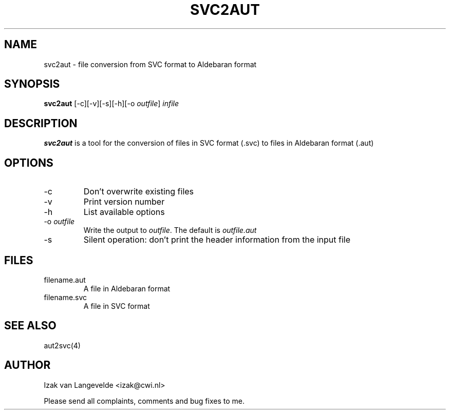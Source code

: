 .\"  SVC tools -- the SVC (Systems Validation Centre) tool set
.\"
.\"  Copyright (C) 2000  Stichting Mathematisch Centrum, Amsterdam,
.\"                      The  Netherlands
.\"
.\"  This program is free software; you can redistribute it and/or
.\"  modify it under the terms of the GNU General Public License
.\"  as published by the Free Software Foundation; either version 2
.\"  of the License, or (at your option) any later version.
.\"
.\"  This program is distributed in the hope that it will be useful,
.\"  but WITHOUT ANY WARRANTY; without even the implied warranty of
.\"  MERCHANTABILITY or FITNESS FOR A PARTICULAR PURPOSE.  See the
.\"  GNU General Public License for more details.
.\"
.\"  You should have received a copy of the GNU General Public License
.\"  along with this program; if not, write to the Free Software
.\"  Foundation, Inc., 59 Temple Place - Suite 330, Boston, MA  02111-1307, USA.
.\"
.\" $Id: svc2aut.4,v 1.2 2001/01/04 15:55:42 izak Exp $
.TH SVC2AUT 1 15/5/2000
.SH NAME
svc2aut \- file conversion from SVC format to Aldebaran format

.SH SYNOPSIS
.B svc2aut
[-c][-v][-s][-h][-o 
.I 
outfile\c
] 
.I 
infile

.SH DESCRIPTION
.B svc2aut
is a tool for the conversion of files in SVC format (.svc) to files in
Aldebaran format (.aut)

.SH OPTIONS 
.IP \-c
Don't overwrite existing files
.IP \-v
Print version number
.IP \-h
List available options
.IP \-o\ \fIoutfile\fR
Write the output to \fIoutfile\fR. The default is 
.I outfile.aut
.IP \-s
Silent operation: don't print the header information from the input file

.SH FILES
.IP filename.aut
A file in Aldebaran format
.IP filename.svc
A file in SVC format

.SH SEE ALSO

aut2svc(4)

.SH AUTHOR
Izak van Langevelde <izak@cwi.nl>
.LP
Please send all complaints, comments and bug fixes to me. 
